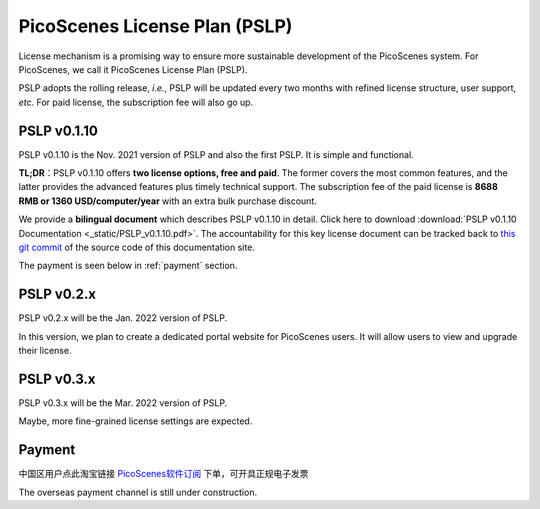 PicoScenes License Plan (PSLP) 
=======================================

License mechanism is a promising way to ensure more sustainable development of the PicoScenes system. For PicoScenes, we call it PicoScenes License Plan (PSLP). 

PSLP adopts the rolling release, *i.e.*, PSLP will be updated every two months with refined license structure, user support, *etc*. For paid license, the subscription fee will also go up.


PSLP v0.1.10
-------------------

PSLP v0.1.10 is the Nov. 2021 version of PSLP and also the first PSLP. It is simple and functional.


**TL;DR**：PSLP v0.1.10 offers **two license options, free and paid**. The former covers the most common features, and the latter provides the advanced features plus timely technical support. The subscription fee of the paid license is **8688 RMB or 1360 USD/computer/year** with an extra bulk purchase discount.

We provide a **bilingual document** which describes PSLP v0.1.10 in detail. Click here to download :download:`PSLP v0.1.10 Documentation <_static/PSLP_v0.1.10.pdf>`. The accountability for this key license document can be tracked back to `this git commit <https://gitlab.com/wifisensing/PicoScenes-Manual/-/commit/ac91c2e40fb808bbc671a9c246a264c584b02eeb>`_ of the source code of this documentation site.


The payment is seen below in :ref:`payment` section.



PSLP v0.2.x
-------------------

PSLP v0.2.x will be the Jan. 2022 version of PSLP. 

In this version, we plan to create a dedicated portal website for PicoScenes users. It will allow users to view and upgrade their license.


PSLP v0.3.x
-------------------

PSLP v0.3.x will be the Mar. 2022 version of PSLP. 

Maybe, more fine-grained license settings are expected.


.. _payment:

Payment
-----------------

中国区用户点此淘宝链接 `PicoScenes软件订阅 <https://item.taobao.com/item.htm?id=660337543983>`_ 下单，可开具正规电子发票

The overseas payment channel is still under construction.


